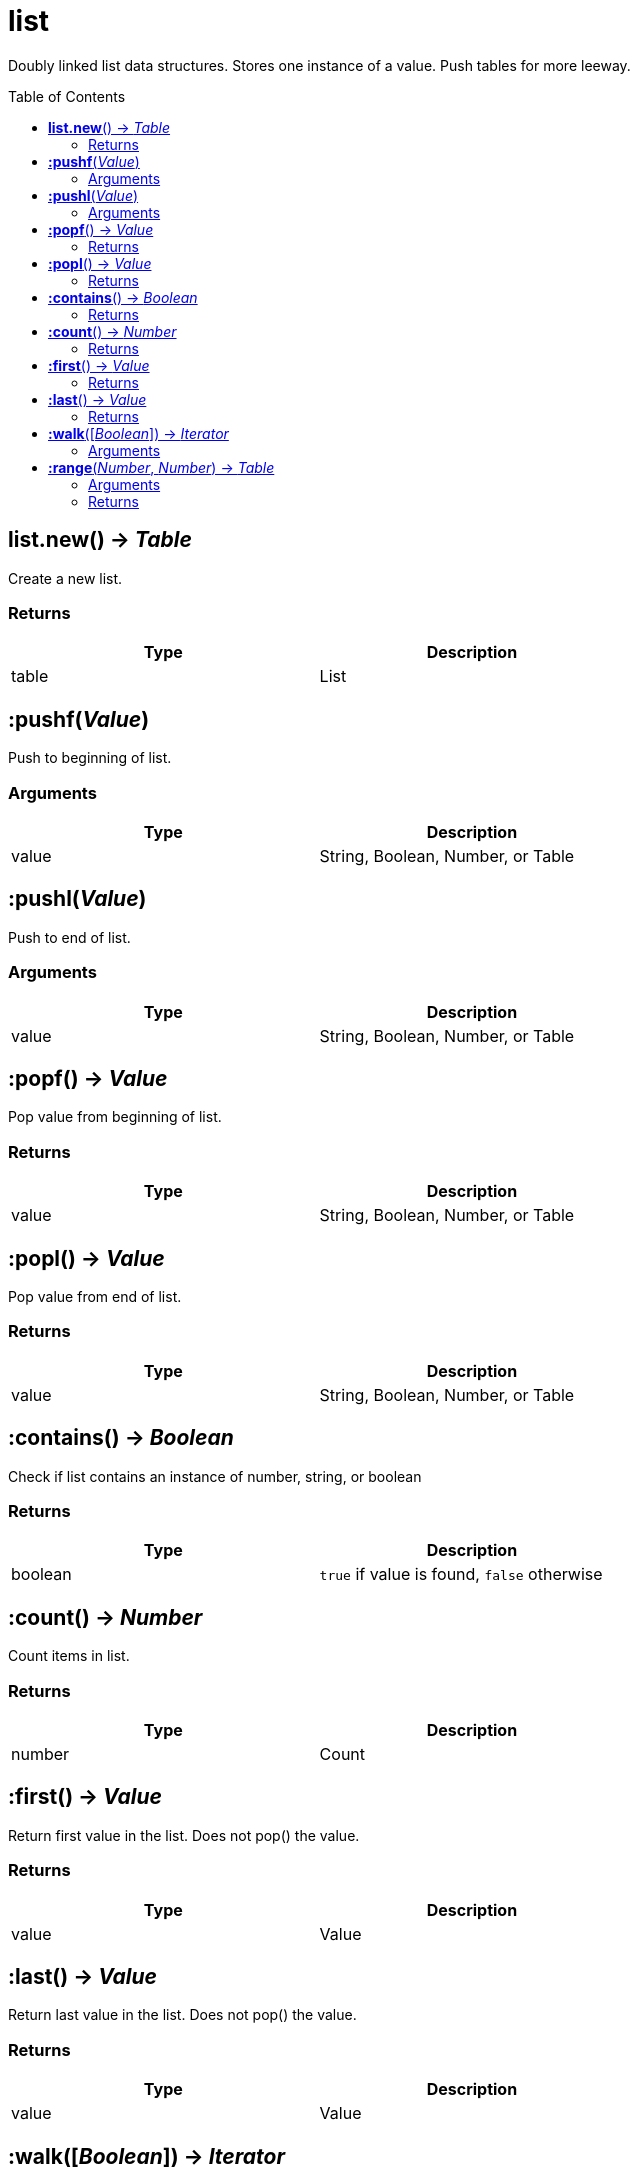 = list
:toc:
:toc-placement!:

Doubly linked list data structures. Stores one instance of a value. Push tables for more leeway.

toc::[]

== *list.new*() -> _Table_
Create a new list.

=== Returns
[options="header",width="72%"]
|===
|Type |Description
|table |List
|===


== *:pushf*(_Value_)
Push to beginning of list.

=== Arguments
[options="header",width="72%"]
|===
|Type |Description
|value |String, Boolean, Number, or Table
|===

== *:pushl*(_Value_)
Push to end of list.

=== Arguments
[options="header",width="72%"]
|===
|Type |Description
|value |String, Boolean, Number, or Table
|===

== *:popf*() -> _Value_
Pop value from beginning of list.

=== Returns
[options="header",width="72%"]
|===
|Type |Description
|value |String, Boolean, Number, or Table
|===

== *:popl*() -> _Value_
Pop value from end of list.

=== Returns
[options="header",width="72%"]
|===
|Type |Description
|value |String, Boolean, Number, or Table
|===

== *:contains*() -> _Boolean_
Check if list contains an instance of number, string, or boolean

=== Returns
[options="header",width="72%"]
|===
|Type |Description
|boolean |`true` if value is found, `false` otherwise
|===

== *:count*() -> _Number_
Count items in list.

=== Returns
[options="header",width="72%"]
|===
|Type |Description
|number |Count
|===

== *:first*() -> _Value_
Return first value in the list. Does not pop() the value.

=== Returns
[options="header",width="72%"]
|===
|Type |Description
|value |Value
|===

== *:last*() -> _Value_
Return last value in the list. Does not pop() the value.

=== Returns
[options="header",width="72%"]
|===
|Type |Description
|value |Value
|===

== *:walk*([_Boolean_]) -> _Iterator_
Iterate over list.

=== Arguments
[options="header",width="72%"]
|===
|Type |Description
|boolean |if `false`, does a reverse iteration
|===

== *:range*(_Number_, _Number_) -> _Table_
Return a table for ranged iteration.

=== Arguments
[options="header",width="72%"]
|===
|Type |Description
|number |Index start
|number |Index end
|===

=== Returns
[options="header",width="72%"]
|===
|Type |Description
|table |Table with values
|===

